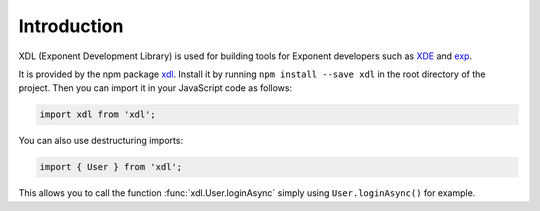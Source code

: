 Introduction
============

XDL (Exponent Development Library) is used for building tools for Exponent
developers such as `XDE <https://github.com/exponentjs/xde>`_ and
`exp <https://github.com/exponentjs/exp>`_.

It is provided by the npm package `xdl
<https://www.npmjs.com/package/xdl>`_. Install it by running ``npm
install --save xdl`` in the root directory of the project. Then you can
import it in your JavaScript code as follows:

.. code-block:: javascript

  import xdl from 'xdl';

You can also use destructuring imports:

.. code-block:: javascript

  import { User } from 'xdl';

This allows you to call the function :func:`xdl.User.loginAsync`
simply using ``User.loginAsync()`` for example.
